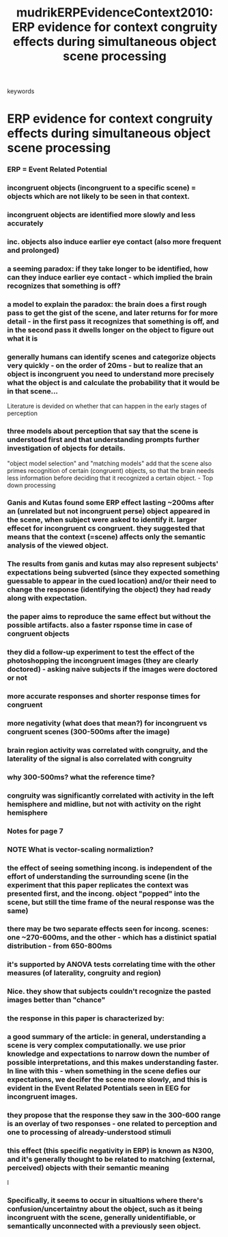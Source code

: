 :PROPERTIES:
:ID:       20210627T195316.676612
:ROAM_REFS: cite:mudrikERPEvidenceContext2010
:END:
#+TITLE: mudrikERPEvidenceContext2010: ERP evidence for context congruity effects during simultaneous object\textendash scene processing
#+ROAM_KEY:- tags ::
- keywords ::

* ERP evidence for context congruity effects during simultaneous object\textendash scene processing
:PROPERTIES:
:Custom_ID: mudrikERPEvidenceContext2010
:URL:      
:AUTHOR:   Mudrik, L., Lamy, D., & Deouell, L. Y.
:NOTER_DOCUMENT: /mnt/c/Users/Jonathan/Google Drive/.notes/.bibliography/bibtex_pdf/Mudrik_et_al_2010_Neuropsychologia.pdf
:NOTER_PAGE: 
:END:

*** ERP = Event Related Potential
:PROPERTIES:
:NOTER_PAGE: 1
:END:

*** incongruent objects (incongruent to a specific scene)  = objects which are not likely to be seen in that context.
:PROPERTIES:
:NOTER_PAGE: 1
:END:

*** incongruent objects are identified more slowly and less accurately
:PROPERTIES:
:NOTER_PAGE: 1
:END:

*** inc. objects also induce earlier eye contact (also more frequent and prolonged)
:PROPERTIES:
:NOTER_PAGE: 1
:END:

*** a seeming paradox: if they take longer to be identified, how can they induce earlier eye contact - which implied the brain recognizes that something is off?
:PROPERTIES:
:NOTER_PAGE: 1
:END:

*** a model to explain the paradox: the brain does a first rough pass to get the gist of the scene, and later returns for for more detail - in the first pass it recognizes that something is off, and in the second pass it dwells longer on the object to figure out what it is
:PROPERTIES:
:NOTER_PAGE: 1
:END:

*** generally humans can identify scenes and categorize objects very quickly -  on the order of 20ms - but to realize that an object is incongruent you need to understand more precisely what the object is and calculate the probability that it would be in that scene...

Literature is devided on whether that can happen in the early stages of perception
:PROPERTIES:
:NOTER_PAGE: 1
:END:

*** three models about perception that say that the scene is understood first and that understanding prompts further investigation of objects for details.

"object model selection" and "matching models" add that the scene also primes
recognition of certain (congruent) objects, so that the brain needs less
information before deciding that it recognized a certain object. - Top down processing
:PROPERTIES:
:NOTER_PAGE: 1
:END:

*** Ganis and Kutas found some ERP effect lasting ~200ms after an (unrelated but not incongruent perse) object appeared in the scene, when subject were asked to identify it. larger effecet for incongruent cs congruent. they suggested that means that the context (=scene) affects only the semantic analysis of the viewed object.
:PROPERTIES:
:NOTER_PAGE: (2 . 0.2762402088772846)
:END:

*** The results from ganis and kutas may also represent subjects' expectations being subverted (since they expected something guessable to appear in the cued location) and/or their need to change the response (identifying the object) they had ready along with expectation.
:PROPERTIES:
:NOTER_PAGE: (2 . 0.6851174934725849)
:END:

*** the paper aims to reproduce the same effect but without the possible artifacts.  also a faster rsponse time in case of congruent objects
:PROPERTIES:
:NOTER_PAGE: (3 . 0.08407310704960835)
:END:

*** they did a follow-up experiment to test the effect of the photoshopping the incongruent images (they are clearly doctored) - asking naive subjects if the images were doctored or not
:PROPERTIES:
:NOTER_PAGE: (5 . 0.46840731070496083)
:END:

*** more accurate responses and shorter response times for congruent
:PROPERTIES:
:NOTER_PAGE: (5 . 0.5404699738903395)
:END:

*** more negativity (what does that mean?) for incongruent vs congruent scenes (300-500ms after the image)
:PROPERTIES:
:NOTER_PAGE: (5 . 0.7926892950391645)
:END:

*** brain region activity was correlated with congruity, and the laterality of the signal is also correlated with congruity
:PROPERTIES:
:NOTER_PAGE: (5 . 0.8527415143603133)
:END:

*** why 300-500ms? what the reference time?
:PROPERTIES:
:NOTER_PAGE: (6 . 0.9127937336814621)
:END:

*** congruity was significantly correlated with activity in the left hemisphere and midline, but not with activity on the right hemisphere
:PROPERTIES:
:NOTER_PAGE: (7 . 0.19753086419753085)
:END:

*** Notes for page 7
:PROPERTIES:
:NOTER_PAGE: (7 . 0.20987654320987653)
:END:

*** NOTE What is vector-scaling normaliztion?
:PROPERTIES:
:NOTER_PAGE: (7 . 0.30864197530864196)
:END:

*** the effect of seeing something incong. is independent of the effort of understanding the surrounding scene (in the experiment that this paper replicates the context was presented first, and the incong. object "popped" into the scene, but still the time frame of the neural response was the same)
:PROPERTIES:
:NOTER_PAGE: (8 . 0.32098765432098764)
:END:

*** there may be two separate effects seen for incong. scenes: one ~270-600ms, and the other - which has a distinict spatial distribution - from 650-800ms
:PROPERTIES:
:NOTER_PAGE: (7 . 0.14814814814814814)
:END:

*** it's supported by ANOVA tests correlating time with the other measures (of laterality, congruity and region)
*** Nice. they show that subjects couldn't recognize the pasted images better than "chance"
:PROPERTIES:
:NOTER_PAGE: (8 . 0.6172839506172839)
:END:

*** the response in this paper is characterized by:
:PROPERTIES:
:NOTER_PAGE: (8 . 0.6666666666666666)
:END:

*** a good summary of the article: in general, understanding a scene is very complex computationally. we use prior knowledge and expectations to narrow down the number of possible interpretations, and this makes understanding faster. In line with this - when something in the scene defies our expectations, we decifer the scene more slowly, and this is evident in the Event Related Potentials seen in EEG for incongruent images.
:PROPERTIES:
:NOTER_PAGE: (8 . 0.7160493827160493)
:END:

*** they propose that the response  they saw in the 300-600 range is an overlay of two responses - one related to perception and one to processing of already-understood stimuli
:PROPERTIES:
:NOTER_PAGE: (8 . 0.8518518518518519)
:END:

*** this effect (this specific negativity in ERP) is known as N300, and it's generally thought to be related to matching (external, perceived) objects with their semantic meaning
:PROPERTIES:
:NOTER_PAGE: (9 . 0.13580246913580246)
:END:

I

*** Specifically, it seems to occur in situaltions where there's confusion/uncertaintny about the object, such as it being incongruent with the scene, generally unidentifiable, or semantically unconnected with a previously seen object.
:PROPERTIES:
:NOTER_PAGE: (9 . 0.3333333333333333)
:END:

